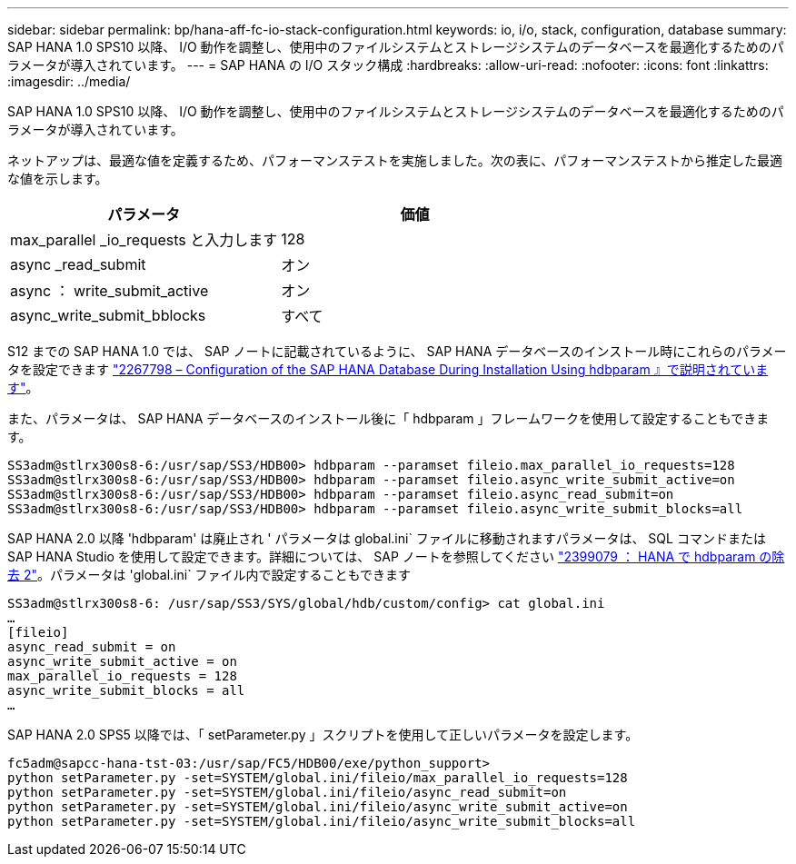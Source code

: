 ---
sidebar: sidebar 
permalink: bp/hana-aff-fc-io-stack-configuration.html 
keywords: io, i/o, stack, configuration, database 
summary: SAP HANA 1.0 SPS10 以降、 I/O 動作を調整し、使用中のファイルシステムとストレージシステムのデータベースを最適化するためのパラメータが導入されています。 
---
= SAP HANA の I/O スタック構成
:hardbreaks:
:allow-uri-read: 
:nofooter: 
:icons: font
:linkattrs: 
:imagesdir: ../media/


[role="lead"]
SAP HANA 1.0 SPS10 以降、 I/O 動作を調整し、使用中のファイルシステムとストレージシステムのデータベースを最適化するためのパラメータが導入されています。

ネットアップは、最適な値を定義するため、パフォーマンステストを実施しました。次の表に、パフォーマンステストから推定した最適な値を示します。

|===
| パラメータ | 価値 


| max_parallel _io_requests と入力します | 128 


| async _read_submit | オン 


| async ： write_submit_active | オン 


| async_write_submit_bblocks | すべて 
|===
S12 までの SAP HANA 1.0 では、 SAP ノートに記載されているように、 SAP HANA データベースのインストール時にこれらのパラメータを設定できます https://launchpad.support.sap.com/["2267798 – Configuration of the SAP HANA Database During Installation Using hdbparam 』で説明されています"^]。

また、パラメータは、 SAP HANA データベースのインストール後に「 hdbparam 」フレームワークを使用して設定することもできます。

....
SS3adm@stlrx300s8-6:/usr/sap/SS3/HDB00> hdbparam --paramset fileio.max_parallel_io_requests=128
SS3adm@stlrx300s8-6:/usr/sap/SS3/HDB00> hdbparam --paramset fileio.async_write_submit_active=on
SS3adm@stlrx300s8-6:/usr/sap/SS3/HDB00> hdbparam --paramset fileio.async_read_submit=on
SS3adm@stlrx300s8-6:/usr/sap/SS3/HDB00> hdbparam --paramset fileio.async_write_submit_blocks=all
....
SAP HANA 2.0 以降 'hdbparam' は廃止され ' パラメータは global.ini` ファイルに移動されますパラメータは、 SQL コマンドまたは SAP HANA Studio を使用して設定できます。詳細については、 SAP ノートを参照してください https://launchpad.support.sap.com/["2399079 ： HANA で hdbparam の除去 2"^]。パラメータは 'global.ini` ファイル内で設定することもできます

....
SS3adm@stlrx300s8-6: /usr/sap/SS3/SYS/global/hdb/custom/config> cat global.ini
…
[fileio]
async_read_submit = on
async_write_submit_active = on
max_parallel_io_requests = 128
async_write_submit_blocks = all
…
....
SAP HANA 2.0 SPS5 以降では、「 setParameter.py 」スクリプトを使用して正しいパラメータを設定します。

....
fc5adm@sapcc-hana-tst-03:/usr/sap/FC5/HDB00/exe/python_support>
python setParameter.py -set=SYSTEM/global.ini/fileio/max_parallel_io_requests=128
python setParameter.py -set=SYSTEM/global.ini/fileio/async_read_submit=on
python setParameter.py -set=SYSTEM/global.ini/fileio/async_write_submit_active=on
python setParameter.py -set=SYSTEM/global.ini/fileio/async_write_submit_blocks=all
....